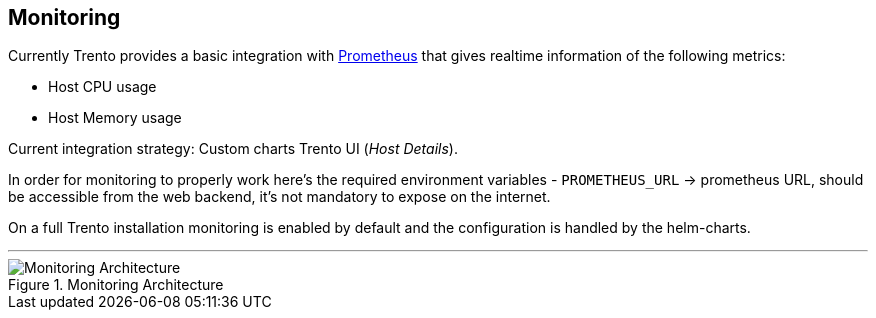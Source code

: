 == Monitoring

Currently Trento provides a basic integration with
https://github.com/prometheus/prometheus[Prometheus] that gives realtime
information of the following metrics:

* Host CPU usage
* Host Memory usage

Current integration strategy: Custom charts Trento UI (_Host Details_).

In order for monitoring to properly work here’s the required environment
variables - `+PROMETHEUS_URL+` -> prometheus URL, should be accessible
from the web backend, it’s not mandatory to expose on the internet.

On a full Trento installation monitoring is enabled by default and the
configuration is handled by the helm-charts.

'''''

.Monitoring Architecture
image::trento-monitoring.png[Monitoring Architecture]
